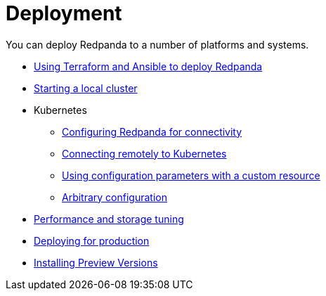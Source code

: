= Deployment
:description: Deploy.

You can deploy Redpanda to a number of platforms and systems.

* link:./production-deployment-automation[Using Terraform and Ansible to deploy Redpanda]
* link:./guide-rpk-container[Starting a local cluster]
* Kubernetes
 ** link:./kubernetes-connectivity[Configuring Redpanda for connectivity]
 ** link:./kubernetes-external-connect[Connecting remotely to Kubernetes]
 ** link:./kubernetes-additional-config[Using configuration parameters with a custom resource]
 ** link:./arbitrary-configuration[Arbitrary configuration]
* link:./performance-storage-tuning[Performance and storage tuning]
* link:./production-deployment[Deploying for production]
* link:./install-preview[Installing Preview Versions]
